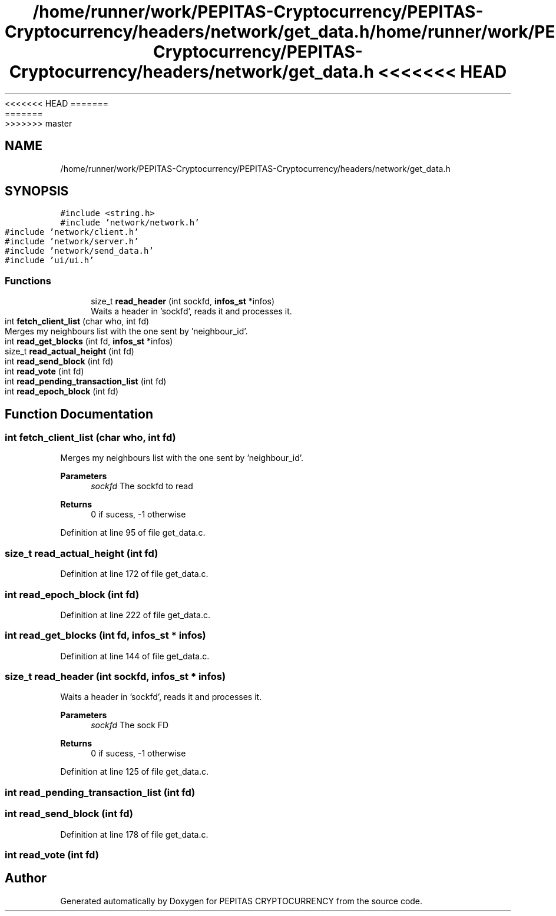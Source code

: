 <<<<<<< HEAD
.TH "/home/runner/work/PEPITAS-Cryptocurrency/PEPITAS-Cryptocurrency/headers/network/get_data.h" 3 "Sat May 8 2021" "PEPITAS CRYPTOCURRENCY" \" -*- nroff -*-
=======
.TH "/home/runner/work/PEPITAS-Cryptocurrency/PEPITAS-Cryptocurrency/headers/network/get_data.h" 3 "Sun May 9 2021" "PEPITAS CRYPTOCURRENCY" \" -*- nroff -*-
>>>>>>> master
.ad l
.nh
.SH NAME
/home/runner/work/PEPITAS-Cryptocurrency/PEPITAS-Cryptocurrency/headers/network/get_data.h
.SH SYNOPSIS
.br
.PP
\fC#include <string\&.h>\fP
.br
\fC#include 'network/network\&.h'\fP
.br
\fC#include 'network/client\&.h'\fP
.br
\fC#include 'network/server\&.h'\fP
.br
\fC#include 'network/send_data\&.h'\fP
.br
\fC#include 'ui/ui\&.h'\fP
.br

.SS "Functions"

.in +1c
.ti -1c
.RI "size_t \fBread_header\fP (int sockfd, \fBinfos_st\fP *infos)"
.br
.RI "Waits a header in 'sockfd', reads it and processes it\&. "
.ti -1c
.RI "int \fBfetch_client_list\fP (char who, int fd)"
.br
.RI "Merges my neighbours list with the one sent by 'neighbour_id'\&. "
.ti -1c
.RI "int \fBread_get_blocks\fP (int fd, \fBinfos_st\fP *infos)"
.br
.ti -1c
.RI "size_t \fBread_actual_height\fP (int fd)"
.br
.ti -1c
.RI "int \fBread_send_block\fP (int fd)"
.br
.ti -1c
.RI "int \fBread_vote\fP (int fd)"
.br
.ti -1c
.RI "int \fBread_pending_transaction_list\fP (int fd)"
.br
.ti -1c
.RI "int \fBread_epoch_block\fP (int fd)"
.br
.in -1c
.SH "Function Documentation"
.PP 
.SS "int fetch_client_list (char who, int fd)"

.PP
Merges my neighbours list with the one sent by 'neighbour_id'\&. 
.PP
\fBParameters\fP
.RS 4
\fIsockfd\fP The sockfd to read
.RE
.PP
\fBReturns\fP
.RS 4
0 if sucess, -1 otherwise 
.RE
.PP

.PP
Definition at line 95 of file get_data\&.c\&.
.SS "size_t read_actual_height (int fd)"

.PP
Definition at line 172 of file get_data\&.c\&.
.SS "int read_epoch_block (int fd)"

.PP
Definition at line 222 of file get_data\&.c\&.
.SS "int read_get_blocks (int fd, \fBinfos_st\fP * infos)"

.PP
Definition at line 144 of file get_data\&.c\&.
.SS "size_t read_header (int sockfd, \fBinfos_st\fP * infos)"

.PP
Waits a header in 'sockfd', reads it and processes it\&. 
.PP
\fBParameters\fP
.RS 4
\fIsockfd\fP The sock FD 
.RE
.PP
\fBReturns\fP
.RS 4
0 if sucess, -1 otherwise 
.RE
.PP

.PP
Definition at line 125 of file get_data\&.c\&.
.SS "int read_pending_transaction_list (int fd)"

.SS "int read_send_block (int fd)"

.PP
Definition at line 178 of file get_data\&.c\&.
.SS "int read_vote (int fd)"

.SH "Author"
.PP 
Generated automatically by Doxygen for PEPITAS CRYPTOCURRENCY from the source code\&.
